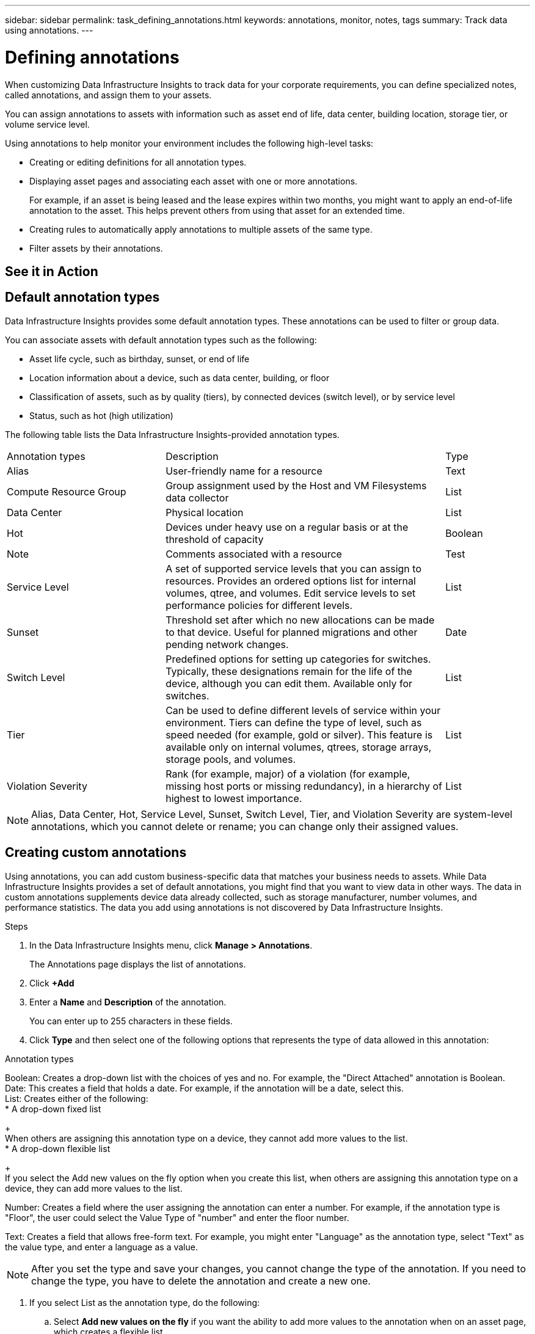 ---
sidebar: sidebar
permalink: task_defining_annotations.html
keywords: annotations, monitor, notes, tags
summary: Track data using annotations.
---

= Defining annotations
:hardbreaks:

:nofooter:
:icons: font
:linkattrs:
:imagesdir: ./media/

[.lead]
When customizing Data Infrastructure Insights to track data for your corporate requirements, you can define specialized notes, called annotations, and assign them to your assets.

You can assign annotations to assets with information such as asset end of life, data center, building location, storage tier, or volume service level.

Using annotations to help monitor your environment includes the following high-level tasks: 

* Creating or editing definitions for all annotation types. 
* Displaying asset pages and associating each asset with one or more annotations. 
+ 
For example, if an asset is being leased and the lease expires within two months, you might want to apply an end-of-life annotation to the asset. This helps prevent others from using that asset for an extended time. 

* Creating rules to automatically apply annotations to multiple assets of the same type.
* Filter assets by their annotations.

== See it in Action
//#link:https://media.netapp.com/video-detail/248621bd-6619-5dc8-9718-5d78d0fd21da[Annotations and Annotation Rules (Video)]

== Default annotation types

Data Infrastructure Insights provides some default annotation types. These annotations can be used to filter or group data. 

You can associate assets with default annotation types such as the following: 

* Asset life cycle, such as birthday, sunset, or end of life 
* Location information about a device, such as data center, building, or floor
* Classification of assets, such as by quality (tiers), by connected devices (switch level), or by service level
* Status, such as hot (high utilization) 

The following table lists the Data Infrastructure Insights-provided annotation types. 

[cols=3*, Optiosn="header",cols="30,53, 16"]
|===
|Annotation types
|Description
|Type
|Alias|User-friendly name for a resource|Text
//|Birthday|Date device was/will be brought online|Date
//|Building|Physical location of assets|List

//|City|Municipality location of assets|List
|Compute Resource Group|Group assignment used by the Host and VM Filesystems data collector|List
//|Continent|Geographic location of assets|List
//|Country|National location of assets|List
|Data Center|Physical location|List
//|Direct Attached|Indicates (Yes or No) if a storage resource is connected directly to hosts|Boolean
//|End of Life |Date when a device will be taken offline|Date
//|Fabric Alias|User-friendly name for a fabric|Text
//|Floor|Location of a device on a floor of a building (hosts, storage arrays, switches, and tapes)|List
|Hot|Devices under heavy use on a regular basis or at the threshold of capacity|Boolean
|Note|Comments associated with a resource|Test
//|Rack|Rack in which the resource resides|List
//|SAN|Logical partition of the network for hosts, storage arrays, tapes, switches, and applications.|List
|Service Level|A set of supported service levels that you can assign to resources. Provides an ordered options list for internal volumes, qtree, and volumes. Edit service levels to set performance policies for different levels.|List
//|State/Province|State or province where the resource is located.|List
|Sunset|Threshold set after which no new allocations can be made to that device. Useful for planned migrations and other pending network changes.|Date
|Switch Level|Predefined options for setting up categories for switches. Typically, these designations remain for the life of the device, although you can edit them. Available only for switches.|List
|Tier|Can be used to define different levels of service within your environment. Tiers can define the type of level, such as speed needed (for example, gold or silver). This feature is available only on internal volumes, qtrees, storage arrays, storage pools, and volumes.|List
|Violation Severity|Rank (for example, major) of a violation (for example, missing host ports or missing redundancy), in a hierarchy of highest to lowest importance.|List
|===
NOTE: Alias, Data Center, Hot, Service Level, Sunset, Switch Level,  Tier, and Violation Severity are system-level annotations, which you cannot delete or rename; you can change only their assigned values.

== Creating custom annotations

Using annotations, you can add custom business-specific data that matches your business needs to assets. While Data Infrastructure Insights provides a set of default annotations, you might find that you want to view data in other ways. The data in custom annotations supplements device data already collected, such as storage manufacturer, number volumes, and performance statistics. The data you add using annotations is not discovered by Data Infrastructure Insights. 

.Steps

. In the Data Infrastructure Insights menu, click *Manage > Annotations*. 
+
The Annotations page displays the list of annotations. 
. Click *+Add* 
. Enter a *Name* and *Description* of the annotation.
+
You can enter up to 255 characters in these fields.
. Click *Type* and then select one of the following options that represents the type of data allowed in this annotation:

.Annotation types
Boolean: Creates a drop-down list with the choices of yes and no. For example, the "Direct Attached" annotation is Boolean.
Date: This creates a field that holds a date. For example, if the annotation will be a date, select this.
List: Creates either of the following: 
* A drop-down fixed list
+
When others are assigning this annotation type on a device, they cannot add more values to the list. 
* A drop-down flexible list 
+
If you select the Add new values on the fly option when you create this list, when others are assigning this annotation type on a device, they can add more values to the list.

Number: Creates a field where the user assigning the annotation can enter a number. For example, if the annotation type is "Floor", the user could select the Value Type of "number" and enter the floor number.

Text: Creates a field that allows free-form text. For example, you might enter "Language" as the annotation type, select "Text" as the value type, and enter a language as a value.

NOTE: After you set the type and save your changes, you cannot change the type of the annotation. If you need to change the type, you have to delete the annotation and create a new one.

. If you select List as the annotation type, do the following: 
.. Select *Add new values on the fly* if you want the ability to add more values to the annotation when on an asset page, which creates a flexible list.
+
For example, suppose you are on an asset page and the asset has the City annotation with the values Detroit, Tampa, and Boston. If you selected the *Add new values on the fly* option, you can add additional values to City like San Francisco and Chicago directly on the asset page instead of having to go to the Annotations page to add them. If you do not choose this option, you cannot add new annotation values when applying the annotation; this creates a fixed list.

.. Enter a value and description in *Value* and  *Description* fields. 

.. Click *+Add+* to add additional values. 

.. Click the Trash icon to delete a value.

. Click *Save* 
+
Your annotations appear in the list on the Annotations page.

.After you finish 
In the UI, the annotation is available immediately for use. 

